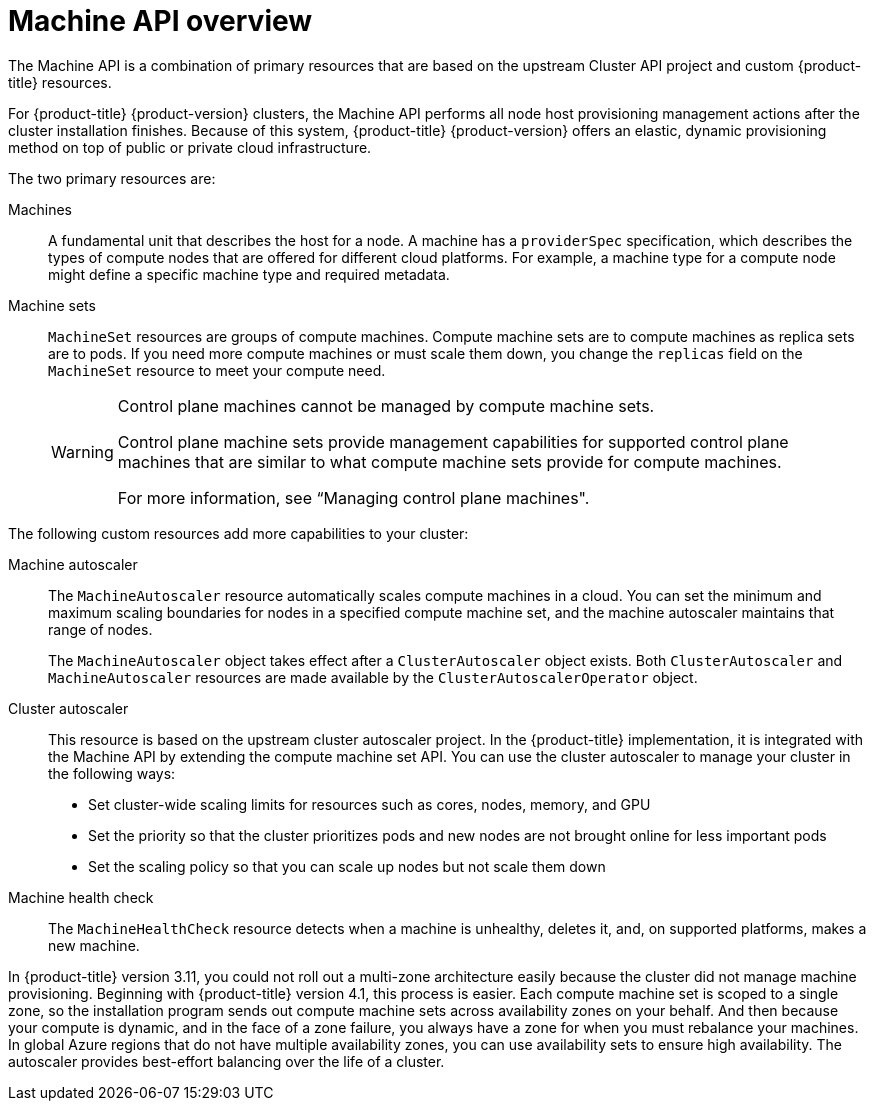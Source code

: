 // Module included in the following assemblies:
//
// * machine_management/index.adoc
// * machine_management/creating_machinesets/creating-machineset-aws.adoc
// * machine_management/creating_machinesets/creating-machineset-azure.adoc
// * machine_management/creating_machinesets/creating-machineset-azure-stack-hub.adoc
// * machine_management/creating_machinesets/creating-machineset-gcp.adoc
// * machine_management/creating_machinesets/creating-machineset-osp.adoc
// * machine_management/creating_machinesets/creating-machineset-vsphere.adoc
// * windows_containers/creating_windows_machinesets/creating-windows-machineset-aws.adoc
// * windows_containers/creating_windows_machinesets/creating-windows-machineset-azure.adoc
// * windows_containers/creating_windows_machinesets/creating-windows-machineset-vsphere.adoc
// * windows_containers/creating_windows_machinesets/creating-windows-machineset-gcp.adoc

:_mod-docs-content-type: CONCEPT
[id="machine-api-overview_{context}"]
= Machine API overview

The Machine API is a combination of primary resources that are based on the upstream Cluster API project and custom {product-title} resources.

For {product-title} {product-version} clusters, the Machine API performs all node host provisioning management actions after the cluster installation finishes. Because of this system, {product-title} {product-version} offers an elastic, dynamic provisioning method on top of public or private cloud infrastructure.

The two primary resources are:

Machines:: A fundamental unit that describes the host for a node. A machine has a `providerSpec` specification, which describes the types of compute nodes that are offered for different cloud platforms. For example, a machine type for a compute node might define a specific machine type and required metadata.

Machine sets:: `MachineSet` resources are groups of compute machines. Compute machine sets are to compute machines as replica sets are to pods. If you need more compute machines or must scale them down, you change the `replicas` field on the `MachineSet` resource to meet your compute need.
+
[WARNING]
====
Control plane machines cannot be managed by compute machine sets.

Control plane machine sets provide management capabilities for supported control plane machines that are similar to what compute machine sets provide for compute machines.

For more information, see “Managing control plane machines".
====

The following custom resources add more capabilities to your cluster:

Machine autoscaler:: The `MachineAutoscaler` resource automatically scales compute machines in a cloud. You can set the minimum and maximum scaling boundaries for nodes in a specified compute machine set, and the machine autoscaler maintains that range of nodes.
+
The `MachineAutoscaler` object takes effect after a `ClusterAutoscaler` object exists. Both `ClusterAutoscaler` and `MachineAutoscaler` resources are made available by the `ClusterAutoscalerOperator` object.

Cluster autoscaler:: This resource is based on the upstream cluster autoscaler project. In the {product-title} implementation, it is integrated with the Machine API by extending the compute machine set API. You can use the cluster autoscaler to manage your cluster in the following ways:
+
* Set cluster-wide scaling limits for resources such as cores, nodes, memory, and GPU
* Set the priority so that the cluster prioritizes pods and new nodes are not brought online for less important pods
* Set the scaling policy so that you can scale up nodes but not scale them down

Machine health check:: The `MachineHealthCheck` resource detects when a machine is unhealthy, deletes it, and, on supported platforms, makes a new machine.

// Should this paragraph still be in here in 2022? Or at least should it be rephrased to avoid comparing to 3.11?
In {product-title} version 3.11, you could not roll out a multi-zone architecture easily because the cluster did not manage machine provisioning. Beginning with {product-title} version 4.1, this process is easier. Each compute machine set is scoped to a single zone, so the installation program sends out compute machine sets across availability zones on your behalf. And then because your compute is dynamic, and in the face of a zone failure, you always have a zone for when you must rebalance your machines. In global Azure regions that do not have multiple availability zones, you can use availability sets to ensure high availability. The autoscaler provides best-effort balancing over the life of a cluster.
